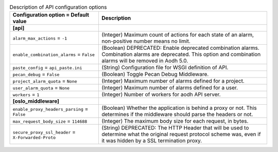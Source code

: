..
    Warning: Do not edit this file. It is automatically generated from the
    software project's code and your changes will be overwritten.

    The tool to generate this file lives in openstack-doc-tools repository.

    Please make any changes needed in the code, then run the
    autogenerate-config-doc tool from the openstack-doc-tools repository, or
    ask for help on the documentation mailing list, IRC channel or meeting.

.. _aodh-api:

.. list-table:: Description of API configuration options
   :header-rows: 1
   :class: config-ref-table

   * - Configuration option = Default value
     - Description
   * - **[api]**
     -
   * - ``alarm_max_actions`` = ``-1``
     - (Integer) Maximum count of actions for each state of an alarm, non-positive number means no limit.
   * - ``enable_combination_alarms`` = ``False``
     - (Boolean) DEPRECATED: Enable deprecated combination alarms. Combination alarms are deprecated. This option and combination alarms will be removed in Aodh 5.0.
   * - ``paste_config`` = ``api_paste.ini``
     - (String) Configuration file for WSGI definition of API.
   * - ``pecan_debug`` = ``False``
     - (Boolean) Toggle Pecan Debug Middleware.
   * - ``project_alarm_quota`` = ``None``
     - (Integer) Maximum number of alarms defined for a project.
   * - ``user_alarm_quota`` = ``None``
     - (Integer) Maximum number of alarms defined for a user.
   * - ``workers`` = ``1``
     - (Integer) Number of workers for aodh API server.
   * - **[oslo_middleware]**
     -
   * - ``enable_proxy_headers_parsing`` = ``False``
     - (Boolean) Whether the application is behind a proxy or not. This determines if the middleware should parse the headers or not.
   * - ``max_request_body_size`` = ``114688``
     - (Integer) The maximum body size for each request, in bytes.
   * - ``secure_proxy_ssl_header`` = ``X-Forwarded-Proto``
     - (String) DEPRECATED: The HTTP Header that will be used to determine what the original request protocol scheme was, even if it was hidden by a SSL termination proxy.
